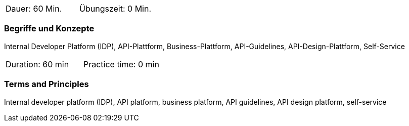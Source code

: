 // tag::DE[]
|===
| Dauer: 60 Min. | Übungszeit: 0 Min.
|===

=== Begriffe und Konzepte

Internal Developer Platform (IDP), API-Plattform, Business-Plattform, API-Guidelines, API-Design-Plattform, Self-Service

// end::DE[]

// tag::EN[]
|===
| Duration: 60 min | Practice time: 0 min
|===

=== Terms and Principles

Internal developer platform (IDP), API platform, business platform, API guidelines, API design platform, self-service

// end::EN[]
